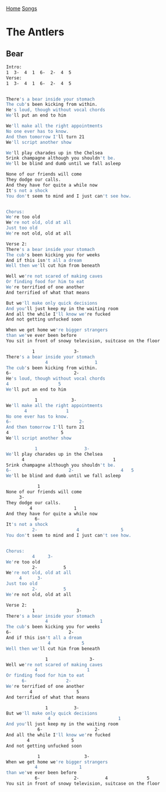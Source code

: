 [[../index.org][Home]]
[[./index.org][Songs]]

* The Antlers
** Bear
#+BEGIN_SRC sh
  Intro:
  1  3-  4  1  6-  2-  4  5
  Verse:
  1  3-  4  1  6-  2-  4  5


  There's a bear inside your stomach
  The cub's been kicking from within.
  He's loud, though without vocal chords
  We'll put an end to him

  We'll make all the right appointments
  No one ever has to know.
  And then tomorrow I'll turn 21
  We'll script another show

  We'll play charades up in the Chelsea
  5rink champagne although you shouldn't be.
  We'll be blind and dumb until we fall asleep

  None of our friends will come
  They dodge our calls.
  And they have for quite a while now
  It's not a shock
  You don't seem to mind and I just can't see how.


  Chorus:
  We're too old
  We're not old, old at all
  Just too old
  We're not old, old at all

  Verse 2:
  There's a bear inside your stomach
  The cub's been kicking you for weeks
  And if this isn't all a dream
  Well then we'll cut him from beneath

  Well we're not scared of making caves
  Or finding food for him to eat
  We're terrified of one another
  And terrified of what that means

  But we'll make only quick decisions
  And you'll just keep my in the waiting room
  And all the while I'll know we're fucked
  And not getting unfucked soon

  When we get home we're bigger strangers
  than we've ever been before
  You sit in front of snowy television, suitcase on the floor

            1               3-
  There's a bear inside your stomach
                 4                  1
  The cub's been kicking from within.
  6-                        2-
  He's loud, though without vocal chords
  4                   5
  We'll put an end to him

             1             3-
  We'll make all the right appointments
         4               1
  No one ever has to know.
  6-                          2-
  And then tomorrow I'll turn 21
  4                    5
  We'll script another show

             1                  3-
  We'll play charades up in the Chelsea
        4                                  1
  5rink champagne although you shouldn't be.
  6-                      2-                  4   5
  We'll be blind and dumb until we fall asleep

              1
  None of our friends will come
       3-
  They dodge our calls.
           4                1
  And they have for quite a while now
             6-
  It's not a shock
            2-               4                5
  You don't seem to mind and I just can't see how.


  Chorus:
            4     3-
  We're too old
            2-          5
  We're not old, old at all
       4      3-
  Just too old
            2-          5
  We're not old, old at all

  Verse 2:
            1                3-
  There's a bear inside your stomach
                 4                    1
  The cub's been kicking you for weeks
  6-                      2-
  And if this isn't all a dream
                  4            5
  Well then we'll cut him from beneath

                 1                3-
  Well we're not scared of making caves
             4                   1
  Or finding food for him to eat
        6-               2-
  We're terrified of one another
           4                 5
  And terrified of what that means

                 1          3-
  But we'll make only quick decisions
                  4                          1
  And you'll just keep my in the waiting room
              6-                    2-
  And all the while I'll know we're fucked
          4                5
  And not getting unfucked soon

              1                 3-
  When we get home we're bigger strangers
             4                1
  than we've ever been before
             6-             2-          4               5
  You sit in front of snowy television, suitcase on the floor
#+END_SRC
